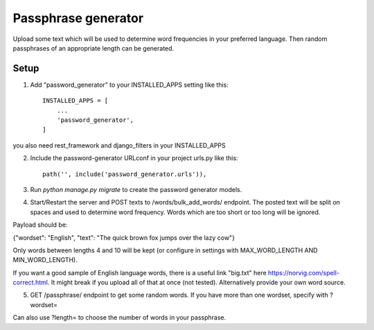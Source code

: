 =====================
Passphrase generator
=====================

Upload some text which will be used to determine word frequencies in your preferred language. Then random passphrases of an appropriate length can be generated.

Setup
-----------

1. Add "password_generator" to your INSTALLED_APPS setting like this::

    INSTALLED_APPS = [
        ...
        'password_generator',
    ]

you also need rest_framework and django_filters in your INSTALLED_APPS

2. Include the password-generator URLconf in your project urls.py like this::

    path('', include('password_generator.urls')),

3. Run `python manage.py migrate` to create the password generator models.

4. Start/Restart the server and POST texts to /words/bulk_add_words/ endpoint. The posted text will be split on spaces and used to determine word frequency. Words which are too short or too long will be ignored.

Payload should be:

{"wordset": "English", "text": "The quick brown fox jumps over the lazy cow"}

Only words between lengths 4 and 10 will be kept (or configure in settings with MAX_WORD_LENGTH AND MIN_WORD_LENGTH).

If you want a good sample of English language words, there is a useful link "big.txt" here https://norvig.com/spell-correct.html. It might break if you upload all of that at once (not tested). Alternatively provide your own word source.

5. GET /passphrase/ endpoint to get some random words. If you have more than one wordset, specify with ?wordset=

Can also use ?length= to choose the number of words in your passphrase.

